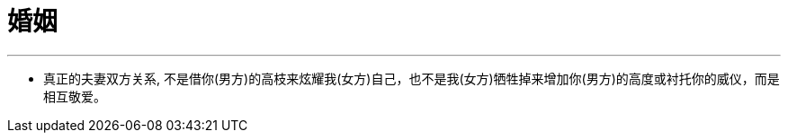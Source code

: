 
= 婚姻
:toc: left
:toclevels: 3
:sectnums:
:stylesheet: myAdocCss.css

'''


- 真正的夫妻双方关系, 不是借你(男方)的高枝来炫耀我(女方)自己，也不是我(女方)牺牲掉来增加你(男方)的高度或衬托你的威仪，而是相互敬爱。
